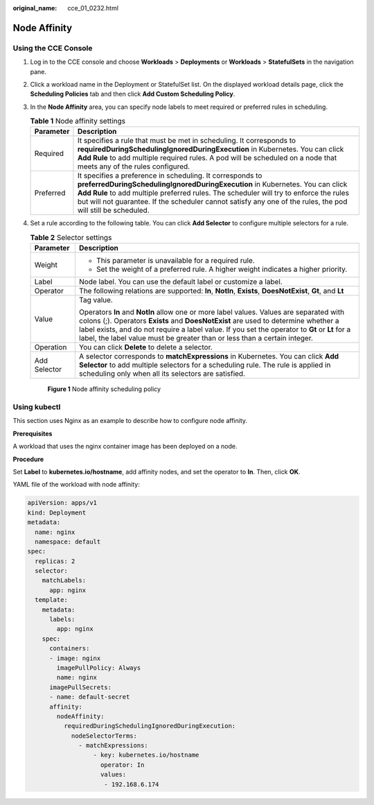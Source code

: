:original_name: cce_01_0232.html

.. _cce_01_0232:

Node Affinity
=============

Using the CCE Console
---------------------

#. Log in to the CCE console and choose **Workloads** > **Deployments** or **Workloads** > **StatefulSets** in the navigation pane.

#. Click a workload name in the Deployment or StatefulSet list. On the displayed workload details page, click the **Scheduling Policies** tab and then click **Add Custom Scheduling Policy**.

#. In the **Node Affinity** area, you can specify node labels to meet required or preferred rules in scheduling.

   .. table:: **Table 1** Node affinity settings

      +-----------+------------------------------------------------------------------------------------------------------------------------------------------------------------------------------------------------------------------------------------------------------------------------------------------------------------------------------------------------------+
      | Parameter | Description                                                                                                                                                                                                                                                                                                                                          |
      +===========+======================================================================================================================================================================================================================================================================================================================================================+
      | Required  | It specifies a rule that must be met in scheduling. It corresponds to **requiredDuringSchedulingIgnoredDuringExecution** in Kubernetes. You can click **Add Rule** to add multiple required rules. A pod will be scheduled on a node that meets any of the rules configured.                                                                         |
      +-----------+------------------------------------------------------------------------------------------------------------------------------------------------------------------------------------------------------------------------------------------------------------------------------------------------------------------------------------------------------+
      | Preferred | It specifies a preference in scheduling. It corresponds to **preferredDuringSchedulingIgnoredDuringExecution** in Kubernetes. You can click **Add Rule** to add multiple preferred rules. The scheduler will try to enforce the rules but will not guarantee. If the scheduler cannot satisfy any one of the rules, the pod will still be scheduled. |
      +-----------+------------------------------------------------------------------------------------------------------------------------------------------------------------------------------------------------------------------------------------------------------------------------------------------------------------------------------------------------------+

#. Set a rule according to the following table. You can click **Add Selector** to configure multiple selectors for a rule.

   .. table:: **Table 2** Selector settings

      +-----------------------------------+--------------------------------------------------------------------------------------------------------------------------------------------------------------------------------------------------------------------------------------------------------------------------------------------------------------------------------------------------------------+
      | Parameter                         | Description                                                                                                                                                                                                                                                                                                                                                  |
      +===================================+==============================================================================================================================================================================================================================================================================================================================================================+
      | Weight                            | -  This parameter is unavailable for a required rule.                                                                                                                                                                                                                                                                                                        |
      |                                   | -  Set the weight of a preferred rule. A higher weight indicates a higher priority.                                                                                                                                                                                                                                                                          |
      +-----------------------------------+--------------------------------------------------------------------------------------------------------------------------------------------------------------------------------------------------------------------------------------------------------------------------------------------------------------------------------------------------------------+
      | Label                             | Node label. You can use the default label or customize a label.                                                                                                                                                                                                                                                                                              |
      +-----------------------------------+--------------------------------------------------------------------------------------------------------------------------------------------------------------------------------------------------------------------------------------------------------------------------------------------------------------------------------------------------------------+
      | Operator                          | The following relations are supported: **In**, **NotIn**, **Exists**, **DoesNotExist**, **Gt**, and **Lt**                                                                                                                                                                                                                                                   |
      +-----------------------------------+--------------------------------------------------------------------------------------------------------------------------------------------------------------------------------------------------------------------------------------------------------------------------------------------------------------------------------------------------------------+
      | Value                             | Tag value.                                                                                                                                                                                                                                                                                                                                                   |
      |                                   |                                                                                                                                                                                                                                                                                                                                                              |
      |                                   | Operators **In** and **NotIn** allow one or more label values. Values are separated with colons (;). Operators **Exists** and **DoesNotExist** are used to determine whether a label exists, and do not require a label value. If you set the operator to **Gt** or **Lt** for a label, the label value must be greater than or less than a certain integer. |
      +-----------------------------------+--------------------------------------------------------------------------------------------------------------------------------------------------------------------------------------------------------------------------------------------------------------------------------------------------------------------------------------------------------------+
      | Operation                         | You can click **Delete** to delete a selector.                                                                                                                                                                                                                                                                                                               |
      +-----------------------------------+--------------------------------------------------------------------------------------------------------------------------------------------------------------------------------------------------------------------------------------------------------------------------------------------------------------------------------------------------------------+
      | Add Selector                      | A selector corresponds to **matchExpressions** in Kubernetes. You can click **Add Selector** to add multiple selectors for a scheduling rule. The rule is applied in scheduling only when all its selectors are satisfied.                                                                                                                                   |
      +-----------------------------------+--------------------------------------------------------------------------------------------------------------------------------------------------------------------------------------------------------------------------------------------------------------------------------------------------------------------------------------------------------------+


   .. figure:: /_static/images/en-us_image_0000001190658439.png
      :alt: **Figure 1** Node affinity scheduling policy

      **Figure 1** Node affinity scheduling policy

Using kubectl
-------------

This section uses Nginx as an example to describe how to configure node affinity.

**Prerequisites**

A workload that uses the nginx container image has been deployed on a node.

**Procedure**

Set **Label** to **kubernetes.io/hostname**, add affinity nodes, and set the operator to **In**. Then, click **OK**.

YAML file of the workload with node affinity:

.. code-block::

   apiVersion: apps/v1
   kind: Deployment
   metadata:
     name: nginx
     namespace: default
   spec:
     replicas: 2
     selector:
       matchLabels:
         app: nginx
     template:
       metadata:
         labels:
           app: nginx
       spec:
         containers:
         - image: nginx
           imagePullPolicy: Always
           name: nginx
         imagePullSecrets:
         - name: default-secret
         affinity:
           nodeAffinity:
             requiredDuringSchedulingIgnoredDuringExecution:
               nodeSelectorTerms:
                 - matchExpressions:
                     - key: kubernetes.io/hostname
                       operator: In
                       values:
                        - 192.168.6.174
